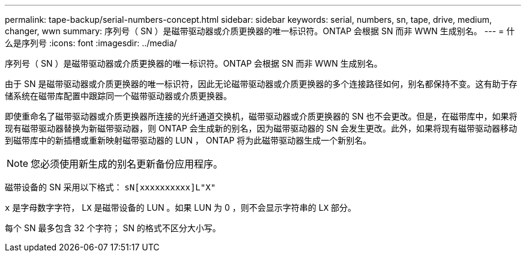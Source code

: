---
permalink: tape-backup/serial-numbers-concept.html 
sidebar: sidebar 
keywords: serial, numbers, sn, tape, drive, medium, changer, wwn 
summary: 序列号（ SN ）是磁带驱动器或介质更换器的唯一标识符。ONTAP 会根据 SN 而非 WWN 生成别名。 
---
= 什么是序列号
:icons: font
:imagesdir: ../media/


[role="lead"]
序列号（ SN ）是磁带驱动器或介质更换器的唯一标识符。ONTAP 会根据 SN 而非 WWN 生成别名。

由于 SN 是磁带驱动器或介质更换器的唯一标识符，因此无论磁带驱动器或介质更换器的多个连接路径如何，别名都保持不变。这有助于存储系统在磁带库配置中跟踪同一个磁带驱动器或介质更换器。

即使重命名了磁带驱动器或介质更换器所连接的光纤通道交换机，磁带驱动器或介质更换器的 SN 也不会更改。但是，在磁带库中，如果将现有磁带驱动器替换为新磁带驱动器，则 ONTAP 会生成新的别名，因为磁带驱动器的 SN 会发生更改。此外，如果将现有磁带驱动器移动到磁带库中的新插槽或重新映射磁带驱动器的 LUN ， ONTAP 将为此磁带驱动器生成一个新别名。

[NOTE]
====
您必须使用新生成的别名更新备份应用程序。

====
磁带设备的 SN 采用以下格式： `sN[xxxxxxxxxx]L"X"`

`x` 是字母数字字符， L``X`` 是磁带设备的 LUN 。如果 LUN 为 0 ，则不会显示字符串的 L``X`` 部分。

每个 SN 最多包含 32 个字符； SN 的格式不区分大小写。
